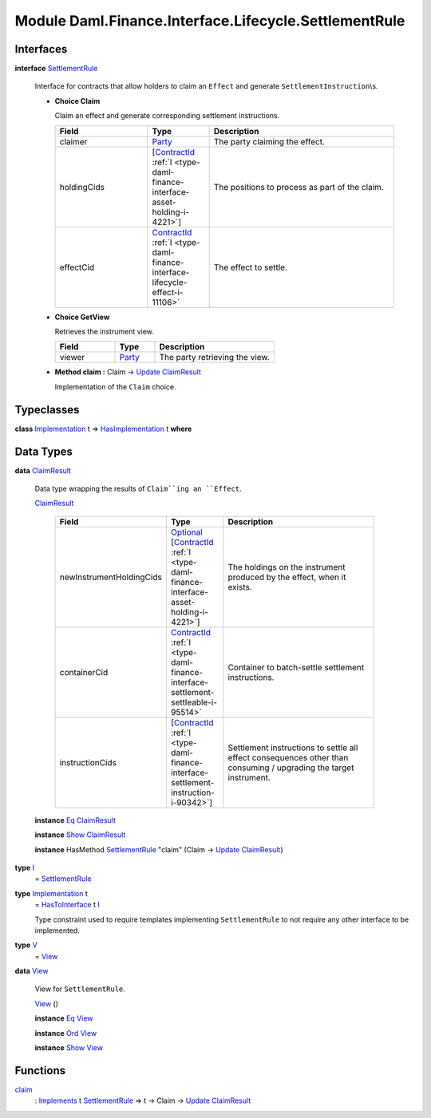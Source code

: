 .. Copyright (c) 2022 Digital Asset (Switzerland) GmbH and/or its affiliates. All rights reserved.
.. SPDX-License-Identifier: Apache-2.0

.. _module-daml-finance-interface-lifecycle-settlementrule-17558:

Module Daml.Finance.Interface.Lifecycle.SettlementRule
======================================================

Interfaces
----------

.. _type-daml-finance-interface-lifecycle-settlementrule-settlementrule-62193:

**interface** `SettlementRule <type-daml-finance-interface-lifecycle-settlementrule-settlementrule-62193_>`_

  Interface for contracts that allow holders to claim an ``Effect`` and generate ``SettlementInstruction``\\s\.
  
  + **Choice Claim**
    
    Claim an effect and generate corresponding settlement instructions\.
    
    .. list-table::
       :widths: 15 10 30
       :header-rows: 1
    
       * - Field
         - Type
         - Description
       * - claimer
         - `Party <https://docs.daml.com/daml/stdlib/Prelude.html#type-da-internal-lf-party-57932>`_
         - The party claiming the effect\.
       * - holdingCids
         - \[`ContractId <https://docs.daml.com/daml/stdlib/Prelude.html#type-da-internal-lf-contractid-95282>`_ :ref:`I <type-daml-finance-interface-asset-holding-i-4221>`\]
         - The positions to process as part of the claim\.
       * - effectCid
         - `ContractId <https://docs.daml.com/daml/stdlib/Prelude.html#type-da-internal-lf-contractid-95282>`_ :ref:`I <type-daml-finance-interface-lifecycle-effect-i-11106>`
         - The effect to settle\.
  
  + **Choice GetView**
    
    Retrieves the instrument view\.
    
    .. list-table::
       :widths: 15 10 30
       :header-rows: 1
    
       * - Field
         - Type
         - Description
       * - viewer
         - `Party <https://docs.daml.com/daml/stdlib/Prelude.html#type-da-internal-lf-party-57932>`_
         - The party retrieving the view\.
  
  + **Method claim \:** Claim \-\> `Update <https://docs.daml.com/daml/stdlib/Prelude.html#type-da-internal-lf-update-68072>`_ `ClaimResult <type-daml-finance-interface-lifecycle-settlementrule-claimresult-96002_>`_
    
    Implementation of the ``Claim`` choice\.

Typeclasses
-----------

.. _class-daml-finance-interface-lifecycle-settlementrule-hasimplementation-29040:

**class** `Implementation <type-daml-finance-interface-lifecycle-settlementrule-implementation-14460_>`_ t \=\> `HasImplementation <class-daml-finance-interface-lifecycle-settlementrule-hasimplementation-29040_>`_ t **where**


Data Types
----------

.. _type-daml-finance-interface-lifecycle-settlementrule-claimresult-96002:

**data** `ClaimResult <type-daml-finance-interface-lifecycle-settlementrule-claimresult-96002_>`_

  Data type wrapping the results of ``Claim``ing an ``Effect``\.
  
  .. _constr-daml-finance-interface-lifecycle-settlementrule-claimresult-93265:
  
  `ClaimResult <constr-daml-finance-interface-lifecycle-settlementrule-claimresult-93265_>`_
  
    .. list-table::
       :widths: 15 10 30
       :header-rows: 1
    
       * - Field
         - Type
         - Description
       * - newInstrumentHoldingCids
         - `Optional <https://docs.daml.com/daml/stdlib/Prelude.html#type-da-internal-prelude-optional-37153>`_ \[`ContractId <https://docs.daml.com/daml/stdlib/Prelude.html#type-da-internal-lf-contractid-95282>`_ :ref:`I <type-daml-finance-interface-asset-holding-i-4221>`\]
         - The holdings on the instrument produced by the effect, when it exists\.
       * - containerCid
         - `ContractId <https://docs.daml.com/daml/stdlib/Prelude.html#type-da-internal-lf-contractid-95282>`_ :ref:`I <type-daml-finance-interface-settlement-settleable-i-95514>`
         - Container to batch\-settle settlement instructions\.
       * - instructionCids
         - \[`ContractId <https://docs.daml.com/daml/stdlib/Prelude.html#type-da-internal-lf-contractid-95282>`_ :ref:`I <type-daml-finance-interface-settlement-instruction-i-90342>`\]
         - Settlement instructions to settle all effect consequences other than consuming / upgrading the target instrument\.
  
  **instance** `Eq <https://docs.daml.com/daml/stdlib/Prelude.html#class-ghc-classes-eq-22713>`_ `ClaimResult <type-daml-finance-interface-lifecycle-settlementrule-claimresult-96002_>`_
  
  **instance** `Show <https://docs.daml.com/daml/stdlib/Prelude.html#class-ghc-show-show-65360>`_ `ClaimResult <type-daml-finance-interface-lifecycle-settlementrule-claimresult-96002_>`_
  
  **instance** HasMethod `SettlementRule <type-daml-finance-interface-lifecycle-settlementrule-settlementrule-62193_>`_ \"claim\" (Claim \-\> `Update <https://docs.daml.com/daml/stdlib/Prelude.html#type-da-internal-lf-update-68072>`_ `ClaimResult <type-daml-finance-interface-lifecycle-settlementrule-claimresult-96002_>`_)

.. _type-daml-finance-interface-lifecycle-settlementrule-i-11766:

**type** `I <type-daml-finance-interface-lifecycle-settlementrule-i-11766_>`_
  \= `SettlementRule <type-daml-finance-interface-lifecycle-settlementrule-settlementrule-62193_>`_

.. _type-daml-finance-interface-lifecycle-settlementrule-implementation-14460:

**type** `Implementation <type-daml-finance-interface-lifecycle-settlementrule-implementation-14460_>`_ t
  \= `HasToInterface <https://docs.daml.com/daml/stdlib/Prelude.html#class-da-internal-interface-hastointerface-68104>`_ t `I <type-daml-finance-interface-lifecycle-settlementrule-i-11766_>`_
  
  Type constraint used to require templates implementing ``SettlementRule`` to not
  require any other interface to be implemented\.

.. _type-daml-finance-interface-lifecycle-settlementrule-v-44193:

**type** `V <type-daml-finance-interface-lifecycle-settlementrule-v-44193_>`_
  \= `View <type-daml-finance-interface-lifecycle-settlementrule-view-62327_>`_

.. _type-daml-finance-interface-lifecycle-settlementrule-view-62327:

**data** `View <type-daml-finance-interface-lifecycle-settlementrule-view-62327_>`_

  View for ``SettlementRule``\.
  
  .. _constr-daml-finance-interface-lifecycle-settlementrule-view-40618:
  
  `View <constr-daml-finance-interface-lifecycle-settlementrule-view-40618_>`_ ()
  
  
  **instance** `Eq <https://docs.daml.com/daml/stdlib/Prelude.html#class-ghc-classes-eq-22713>`_ `View <type-daml-finance-interface-lifecycle-settlementrule-view-62327_>`_
  
  **instance** `Ord <https://docs.daml.com/daml/stdlib/Prelude.html#class-ghc-classes-ord-6395>`_ `View <type-daml-finance-interface-lifecycle-settlementrule-view-62327_>`_
  
  **instance** `Show <https://docs.daml.com/daml/stdlib/Prelude.html#class-ghc-show-show-65360>`_ `View <type-daml-finance-interface-lifecycle-settlementrule-view-62327_>`_

Functions
---------

.. _function-daml-finance-interface-lifecycle-settlementrule-claim-91351:

`claim <function-daml-finance-interface-lifecycle-settlementrule-claim-91351_>`_
  \: `Implements <https://docs.daml.com/daml/stdlib/Prelude.html#type-da-internal-interface-implements-92077>`_ t `SettlementRule <type-daml-finance-interface-lifecycle-settlementrule-settlementrule-62193_>`_ \=\> t \-\> Claim \-\> `Update <https://docs.daml.com/daml/stdlib/Prelude.html#type-da-internal-lf-update-68072>`_ `ClaimResult <type-daml-finance-interface-lifecycle-settlementrule-claimresult-96002_>`_
